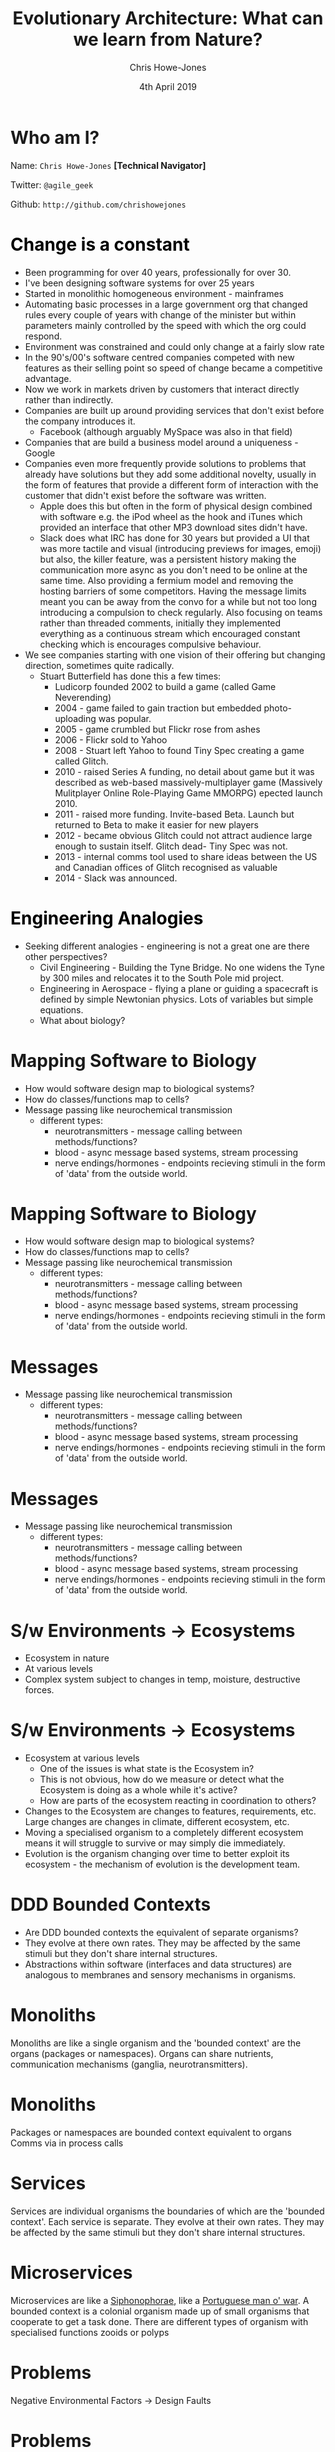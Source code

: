 #+OPTIONS: toc:nil reveal_slide_number:nil timestamp:nil num:nil
#+OPTIONS: reveal_width:1080
#+OPTIONS: reveal_height:768
#+TITLE:  Evolutionary Architecture: What can we learn from Nature?
#+AUTHOR: Chris Howe-Jones
#+EMAIL: @agile_geek
#+DATE:  4th April 2019
#+REVEAL_MARGIN: 0.2
#+OPTIONS: reveal_center:nil
#+OPTIONS: reveal_rolling_links:t reveal_overview:t reveal_global_footer:t
#+REVEAL_KEYBOARD:t
#+REVEAL_THEME: beige
#+REVEAL_TRANS: concave
#+REVEAL_HLEVEL: 2
#+REVEAL_ROOT: file:///home/chris/reveal.js
#+REVEAL_PLUGINS: (highlight markdown notes zoom)
#+REVEAL_SLIDE_FOOTER: @agile_geek
#+REVEAL_EXTRA_CSS: ./custom-stylesheet.css
#+MACRO: color @@html:<font color="$1">$2</font>@@
* Who am I?

  Name:      =Chris Howe-Jones= *[Technical Navigator]*

  Twitter:   =@agile_geek=

  Github:    =http://github.com/chrishowejones=

  [[./DevCycle_Logo4.png]]
* {{{color(black,Change is a constant)}}}
:PROPERTIES:
:reveal_background: ./change.jpg
:reveal_background_size: 1080px
:END:

#+BEGIN_NOTES
     + Been programming for over 40 years, professionally for over 30.
     + I've been designing software systems for over 25 years
     + Started in monolithic homogeneous environment - mainframes
     + Automating basic processes in a large government org that changed rules every couple of years with change of the minister but within parameters mainly controlled by the speed with which the org could respond.
     + Environment was constrained and could only change at a fairly slow rate
     + In the 90's/00's software centred companies competed with new features as their selling point so speed of change became a competitive advantage.
     + Now we work in markets driven by customers that interact directly rather than indirectly.
     + Companies are built up around providing services that don't exist before the company introduces it.
       * Facebook (although arguably MySpace was also in that field)
     + Companies that are build a business model around a uniqueness - Google
     + Companies even more frequently provide solutions to problems that already have solutions but they add some additional novelty, usually in the form of features that provide a different form of
       interaction with the customer that didn't exist before the software was written.
       * Apple does this but often in the form of physical design combined with software e.g. the iPod wheel as the hook and iTunes which provided an interface that other MP3 download sites didn't have.
       * Slack does what IRC has done for 30 years but provided a UI that was more tactile and visual (introducing previews for images, emoji) but also, the killer feature, was a persistent history
         making the communication more async as you don't need to be online at the same time. Also providing a fermium model and removing the hosting barriers of some competitors. Having the message
         limits meant you can be away from the convo for a while but not too long introducing a compulsion to check regularly. Also focusing on teams rather than threaded comments, initially they
         implemented everything as a continuous stream which encouraged constant checking which is encourages compulsive behaviour.
     + We see companies starting with one vision of their offering but changing direction, sometimes quite radically.
       * Stuart Butterfield has done this a few times:
         - Ludicorp founded 2002 to build a game (called Game Neverending)
         - 2004 - game failed to gain traction but embedded photo-uploading was popular.
         - 2005 - game crumbled but Flickr rose from ashes
         - 2006 - Flickr sold to Yahoo
         - 2008 - Stuart left Yahoo to found Tiny Spec creating a game called Glitch.
         - 2010 - raised Series A funding, no detail about game but it was described as web-based massively-multiplayer game (Massively Mulitplayer Online Role-Playing Game MMORPG) epected launch 2010.
         - 2011 - raised more funding. Invite-based Beta. Launch but returned to Beta to make it easier for new players
         - 2012 - became obvious Glitch could not attract audience large enough to sustain itself. Glitch dead- Tiny Spec was not.
         - 2013 - internal comms tool used to share ideas between the US and Canadian offices of Glitch recognised as valuable
         - 2014 - Slack was announced.
#+END_NOTES

* {{{color(black,Engineering Analogies)}}}
# :PROPERTIES:
# :reveal_background: ./tynebridge-antarctic.png
# :reveal_background_size: 1080px
# :END:

[[./tynebridge-antarctic.png]]

#+BEGIN_NOTES
 - Seeking different analogies - engineering is not a great one are there other perspectives?
     + Civil Engineering - Building the Tyne Bridge. No one widens the Tyne by 300 miles and relocates it to the South Pole mid project.
     + Engineering in Aerospace - flying a plane or guiding a spacecraft is defined by simple Newtonian physics. Lots of variables but simple equations.
     + What about biology?
#+END_NOTES

* Mapping Software to Biology
# :PROPERTIES:
# :reveal_background: ./BITR-1.png
# :reveal_background_size: 1000px
# :END:

[[./BITR-1.png]]

#+BEGIN_NOTES
   - How would software design map to biological systems?
   - How do classes/functions map to cells?
   - Message passing like neurochemical transmission
     + different types:
       * neurotransmitters - message calling between methods/functions?
       * blood - async message based systems, stream processing
       * nerve endings/hormones - endpoints recieving stimuli in the form of 'data' from the outside world.
#+END_NOTES

* Mapping Software to Biology
# :PROPERTIES:
# :reveal_background: ./BITR-2.png
# :reveal_background_size: 1080px
# :END:

[[./BITR-2.png]]

#+BEGIN_NOTES
   - How would software design map to biological systems?
   - How do classes/functions map to cells?
   - Message passing like neurochemical transmission
     + different types:
       * neurotransmitters - message calling between methods/functions?
       * blood - async message based systems, stream processing
       * nerve endings/hormones - endpoints recieving stimuli in the form of 'data' from the outside world.
#+END_NOTES

* Messages
# :PROPERTIES:
# :reveal_background: ./BITR-3.png
# :reveal_background_size: 1080px
# :END:
[[./BITR-3.png]]

#+BEGIN_NOTES
   - Message passing like neurochemical transmission
     + different types:
       * neurotransmitters - message calling between methods/functions?
       * blood - async message based systems, stream processing
       * nerve endings/hormones - endpoints recieving stimuli in the form of 'data' from the outside world.
#+END_NOTES
* Messages
# :PROPERTIES:
# :reveal_background: ./BITR-4.png
# :reveal_background_size: 1080px
# :END:
[[./BITR-4.png]]

#+BEGIN_NOTES
   - Message passing like neurochemical transmission
     + different types:
       * neurotransmitters - message calling between methods/functions?
       * blood - async message based systems, stream processing
       * nerve endings/hormones - endpoints recieving stimuli in the form of 'data' from the outside world.
#+END_NOTES


* S/w Environments -> Ecosystems

[[./BITR-5.png]]

#+BEGIN_NOTES
   - Ecosystem in nature
   - At various levels
   - Complex system subject to changes in temp, moisture, destructive forces.
#+END_NOTES

* S/w Environments -> Ecosystems

[[./BITR-6.png]]

#+BEGIN_NOTES
   - Ecosystem at various levels
     + One of the issues is what state is the Ecosystem in?
     + This is not obvious, how do we measure or detect what the Ecosystem is doing as a whole while it's active?
     + How are parts of the ecosystem reacting in coordination to others?
   - Changes to the Ecosystem are changes to features, requirements, etc. Large changes are changes in climate, different ecosystem, etc.
   - Moving a specialised organism to a completely different ecosystem means it will struggle to survive or may simply die immediately.
   - Evolution is the organism changing over time to better exploit its ecosystem - the mechanism of evolution is the development team.
#+END_NOTES

* DDD Bounded Contexts

[[./BITR-7.png]]

#+BEGIN_NOTES
  - Are DDD bounded contexts the equivalent of separate organisms?
  - They evolve at there own rates. They may be affected by the same stimuli but they don't share internal structures.
  - Abstractions within software (interfaces and data structures) are analogous to membranes and sensory mechanisms in organisms.
#+END_NOTES

* Monoliths

[[./human_body_image_with_organs.png]]

#+BEGIN_NOTES
Monoliths are like a single organism and the 'bounded context' are the organs (packages or namespaces). Organs can share
nutrients, communication mechanisms (ganglia, neurotransmitters).
#+END_NOTES

* Monoliths

[[./BITR-8.png]]

#+BEGIN_NOTES
 Packages or namespaces are bounded context equivalent to organs
 Comms via in process calls
#+END_NOTES

* Services


[[./BITR-9.png]]

#+BEGIN_NOTES
Services are individual organisms the boundaries of which are the 'bounded context'. Each service is separate. They
evolve at their own rates. They may be affected by the same stimuli but they don't share internal structures.
#+END_NOTES

* Microservices

[[./BITR-10.png]]

#+BEGIN_NOTES
 Microservices are like a [[https://en.wikipedia.org/wiki/Siphonophorae][Siphonophorae]], like a [[https://en.wikipedia.org/wiki/Portuguese_man_o%2527_war][Portuguese man o' war]].
A bounded context is a colonial organism made up of small organisms that cooperate to get a task done. There are different types of organism with specialised functions
zooids or polyps
#+END_NOTES

* Problems

  Negative Environmental Factors -> Design Faults

* Problems

[[./BITR-13.png]]

#+BEGIN_NOTES
     Poor architecture in:
       - Monoliths - cancer(uncontrolled growth), disease (breakdown of shared classes, namespaces, etc).
       - Services - environmental changes - polution, poisonous environmental factors, extremes of heat and cold. Each individual service is subject to disease, cancer, etc.
       - Microservices - less impacted by disease, cancer as they're smaller/simpler organisms less to go wrong. Environmental changes in the colony effect the whole colony. We can lose an individual in the organism type in the colony and continue.
#+END_NOTES

* Problems

[[./BITR-14.png]]

#+BEGIN_NOTES
     Poor architecture in:
       - Monoliths - cancer(uncontrolled growth), disease (breakdown of shared classes, namespaces, etc).
       - Services - environmental changes - polution, poisonous environmental factors, extremes of heat and cold. Each individual service is subject to disease, cancer, etc.
       - Microservices - less impacted by disease, cancer as they're smaller/simpler organisms less to go wrong. Environmental changes in the colony effect the whole colony. We can lose an individual in the organism type in the colony and continue.
#+END_NOTES

* Individual Organisms mechanisms

  - So if each organism is a monolith, a service or a microservice that operates within the bounds of it's ecosystem.
  - How do they sense and communicate with the ecosystem or other 'organisms'?

* Monolithic Communication

[[./BITR-11.png]]

#+BEGIN_NOTES
     - Limited communication within the ecosystem. Tend to communicate with users (who are also part of the ecosystem) and maybe one or two other monolithic organisms (like a large database
       encompassing everything in it's schema that various monoliths require).
     - Has macro sensory features - message passing (sync and async)
     - Synchronous messaging - HTTP
       + Sync messaging sound waves to ear - sound waves from mouth/throat.
       + Light travels from organism to sensor. Light from pigmentation changes or movement travel back (pigmentation changes in Cuttlefish are thought to have a communication function, Chameleons
         colour change on changes in their mood.
#+END_NOTES

* Monolithic Communication

[[./BITR-12.png]]

#+BEGIN_NOTES
     - Limited communication within the ecosystem. Tend to communicate with users (who are also part of the ecosystem) and maybe one or two other monolithic organisms (like a large database
       encompassing everything in it's schema that various monoliths require).
     - Has macro sensory features - message passing (sync and async)
     - Synchronous messaging - HTTP
       + Sync messaging sound waves to ear - sound waves from mouth/throat.
       + Light travels from organism to sensor. Light from pigmentation changes or movement travel back (pigmentation changes in Cuttlefish are thought to have a communication function, Chameleons
         colour change on changes in their mood.
     - Asynchronous messaging - broker based messaging systems (MQ, ActiveMQ, AMQP - Advanced Message Queuing Protocol)
       + Chemical communication
         * Leaving scent markers (mammals - marking territory, scent trails)
         * Leaving chemical trails in insects -chemo-receptors more like taste than smell (ants leaving chemical trails to food).
           - Learned behaviour,
           - master teaches student.
           - Ants returning with less or no food - trails not followed as much and they become stale.
           - Size of food droplets in experiment altered percentage of time laying a scent trail. Larger droplets- longer time dragging abdominal tip when droplet size lower than the ant's crop capacity.
           - Drinking time didn't seem to effect the amount of scent trail laid
     - Communication is at a large coarse level with only one or two other types of organism.
     - Monoliths as single individuals can get overwhelmed with data and they can scale by developing more sensory surface area and larger more complex internal 'organs' to process this.
     - Adding more individuals means they can handle more load but each organism is complex.
     - Relatively long life times - each new generation of a monolith averages a longer time as often changing a response to a stimuli means changing multiple organs or even worse the actual
       structures within the organism that are formed by a number of organs cooperating in a system (e.g. nervous system)
#+END_NOTES

* Service Communication

[[./BITR-9.png]]

#+BEGIN_NOTES
     - Communication with more organisms to provide the overall result.
     - Communication mechanisms are the same but more communication goes on in the overall ecosystem.
     - Each service 'organism' is simpler than a monolith and more specialised closer to the 'systems' in a complex 'monolithic' organism (i.e respiratory system, circularly system, nervous system).
     - Lifespans of these more specialised organisms are slightly shorter. Less complex collections of classes (cells), packages (organs) and fewer (maybe only one or two) internal systems.
     - E.g. Ravens are seen to guide wolves to their prey (Ravens scavenge on left overs)
     - Badgers and Coyotes - eat burrowing rodents. Coyotes can't get to the rodents deep in burrows easily but hunting with Badger, Badger digs out rodent and if it tries to escape out of other exit
       Coyotes chase it down. Coyotes leavings from kills that ran ate by Badger, Badgers leavings from ones caught by
       burrowing feed Coyotes?

#+END_NOTES

* Microservices

#+BEGIN_NOTES
     - Even more communication across even smaller more specialised organisms.
     - Lifespans can be very short.
     - Can quickly develop different polyps with a different specialisation.
     - Communication patterns and cooperation can be quite complex across the different organisms. Communication is not as well regulated as between organs in the body of a larger monolithic
       organism. Environment stimuli and factors can greatly affect communication and coordination between the different organisms in the colony.
     - Ants - soldier, worker, queen
#+END_NOTES

* -ve feedback mechanisms

#+BEGIN_NOTES
    - Damp down the effect of a stimulus

    - Homeostatic control (negative feedback)
      1. Stimulus– produces a change to a variable (the factor being regulated).
      2. Receptor– detects the change. The receptor monitors the environment and responds to change (stimuli).
      3. Input– information travels along the (afferent) pathway to the control center. The control center determines the appropriate response and course of action.
      4. Output– information sent from the control center travels down the (efferent) pathway to the effector.
      5. Response– a response from the effector balances out the original stimulus to maintain homeostasis.

    - Temperature regulation in primates
      1. Sensors detect rise in temperature.
      2. Nerve pathways send messages to the control centres in the brain (hypothalamus)
      3. Hypothalamus sends signals to sweat glands to produce sweat.
      4. Skin cools
#+END_NOTES

* -ve feedback mechanisms

#+BEGIN_NOTES
      Circuit Breaker on a client.
      1. Clients send requests to many requests for a service to handle.
      2. Service starts to reject requests.
      3. Client implements a circuit breaker to back off until service recovers or another service is spun up to take on requests.
#+END_NOTES

* +ve feedback mechanisms



#+BEGIN_NOTES
      A positive feedback loop comes into play during childbirth.
      1. Once a vessel is damaged,
      2. platelets start to cling to the injured site and release chemicals
      3. that attract more  platelets.

      The platelets continue to pile up and release chemicals until a clot is formed.
#+END_NOTES

* +ve feedback mechanisms



#+BEGIN_NOTES
      Positive feedback in software is driven by external agencies such as customer demand, management demand, changes in organisational focus.

      Studies have show that too much positive feedback promoting large changes in a single generation (version) of software systems tends to have a destabilising effect if there is not a commensurate
      negative feedback loop to dampen the effect. This can be seen in the 8 Laws of Software Evolution documented by M.M.Lehman.

      Positive feedback loops in software development (evolution) are the introduction of new features, new capabilities, changes in business model resulting in massive changes in structure and
      capabilities of not just the software design itself but in the structure of the team and the processes adopted by the team in software development (evolution).

      This is not always negative - positive feedback introducing changes in development process or materials can provide balanced growth if the changes introduced have inherent constraints that
      provide a negative feedback loop or dampening effect to appropriate characteristics of the system design or the development process.

      As an example, introducing a new programming language that has features that encourage constraints such as immutable data and pure functions can reduce the complexity of concurrent processing
      and simplify the developers mental model to not have to consider how state changes over time or race conditions etc. except at the edges of the system/component/service where state changes are
      pushed i.e. HTTP request/response, I/O to file systems or databases.

      Another example of positive feedback in the form of a change to the development process that intentionally introduces a constraint to guide development might be the introduction of WIP limits on
      a Kanban board. WIP limits ensure the development team are only working at the capacity they can sustain. They reduce the amount of waste in the process in the form of work at rest (waiting to
      be started). They also highlight when the team has too much work concurrently to manage. WIP limits also make it easier to tune cycle time (time between the work starting and delivery/) and lead
      time (time between a feature/story/requirement being raised and delivered).
#+END_NOTES

* Ecosystems

  - Different levels of Ecosystem

* Micro-ecosystem



#+BEGIN_NOTES
      In biology an example of a microecosystem might be a pond which has a limited amount of variation. It's temperature differences are buffered. Water levels can raise or fall but are usually in
      predictable bounds.
#+END_NOTES

* Micro-ecosystem



#+BEGIN_NOTES
      1. Software executables
      2. OS
      3. Runtime environments
      4. Monitoring and logging.
      5. etc.
#+END_NOTES


* Habitat or Biotope


#+BEGIN_NOTES
      In biology an example of a habitat might be the garden the pond is in. It has a limited number of species of flora
      and fauna. Predictable amounts of rainfall, temperature, shade etc.
#+END_NOTES

* Habitat or Biotope


#+BEGIN_NOTES
      1. Development processes
      2. Development team interactions
      3. Software languages
      4. Software tools
#+END_NOTES

* Biome

#+BEGIN_NOTES
      In biology an example of a Biome would be Tropical Rainforest, Tundra, Hot Desert, etc.
#+END_NOTES


* Biome
#+BEGIN_NOTES
      1. Department or organisation.
      2. Customer base
      3. Target market
      4. Competitors in the same market
#+END_NOTES

* Biosphere

#+BEGIN_NOTES
   In biology a biosphere is planetary scale e.g. Earth.
#+END_NOTES

* Biosphere

#+BEGIN_NOTES
   1. All markets
   2. All potential customers
   3. All competitors
#+END_NOTES

* Evolutionary Mechanism

  - Adaption
  - Acclimatisation
  - Other mechanisms

#+BEGIN_NOTES
Adaption
   - Mechanisms that involve large changes to respond to environment pressures in the ecosystem. For example, a large and permanent temperature change, the introduction on competitive species.
   - Adaption involves changes in the phenotype, therefore involving a new generation (version) of the 'species'. For
     example, adult stature or eye colour.
Acclimatisation
   - Mechanisms that involve typically smaller variations in phenotypically plastic characteristics. For example,
     adjustments in heart rate, skin colour and attention span.
Other mechanisms
   - there are mechanisms in Epigenetics where external or environmental factors result in a heritable phenotype change
     or phenotypically plastic changes. For example, stress factors in the environment may trigger a gene to activate or
     inhibit the expression of a gene without actually changing the nucleotide sequence.
#+END_NOTES

* Changes in Biome

#+BEGIN_NOTES
Biological responses

  - Most organisms can't respond to major changes in their Biome by acclimatisation as the small variations possible
    are usually changes that are only capable of responding to the smaller variations that are confined to the local
    ecosystem of the habitat or biotope.

  - Gradual or smaller changes to the biome can be responded to by adaption that happen in one or two generations
    through epigenetic mechanisms such as phenotype plasticity. These might be something like a dormant gene being
    activated by external factors. Morphological plasticity can be seen in pond snails that develop spiny shells in the
    presence of predators.

  - Larger changes in the biome require more major genetic changes in the DNA and occur through a number of mechanisms,
    the best understood of which is gene mutation but recent research suggests other mechanisms such as stress hormones
    altering RNA transcription and the adoption of phenotypically plastic traits.
#+END_NOTES

* Changes in Biome

#+BEGIN_NOTES
Software response

  - The possible response mechanisms in software are controlled by the development team and associated stakeholders. The
    team can adopt techniques that provided a 'guided' evolutionary mechanisms.

  - Smaller changes can be made in days in one generation (version) either by tweaking parameterised features or making
    small code changes to the internal mechanisms in a service or application. Generally speaking making these changes
    quickly is much easier if the software component is smaller.

  - Larger changes to response take more major changes internally but also tend to change the interfaces of the software
    component. I.e. the interface for clients or the persistent data used is changed. These changes tend to alter
    factors that a coupled to other software components or to external customers/systems.

  -  What is frequently overlooked is that often this kind of change has an impact on the more complex microecosystem.
    As an example, making a change to add something to an API changes the responsibilities of the software component
    involved in a way that may mean that the component is now taking on responsibilities that it didn't have before.
    This can result in other software components at a later time connecting to the first to use this new responsibility.
    This kind of network effect increase the amount of communication and coordination required and hence may increase
    cross network traffic and result in hot-spots in the architecture.
#+END_NOTES


* Feedback loops
:PROPERTIES:
:reveal_background: ./bio ecosystem feedback2.png
:reveal_background_size: 540px
:END:


* Feedback loops


#+BEGIN_NOTES
Feedback loops in Code

    - In general mechanisms to respond to stimuli that are built into 'code' or even 'configuration' tend to be negative
      feedback loops that respond to a an external stimuli by damping down or stabilising the software system.

    - Good examples of this would be circuit breakers, bulkhead patterns or rate limiting.

Feedback loops in Development team and process

    - The development team and the processes and tools that they use are a mix of negative feedback loops and positive
      feedback loops. Generally speaking, these changes are adopted to facilitate faster changes in certain directions.
      However, conversely, often the approaches and tools are successful in this because they have constraints (or
      negative feedback) that provides guide rails that push development towards the desired characteristics.

    - As examples:
      1. adopting Kanban properly can greatly increase the speed of response to changes in the habitat but Kanban as a
         process has at it's heart strong constraints on the amount of work in progress at any point in time.
      2. adopting a functional programming language with immutable data structures can reduce the effort involved in
         developing software that has concurrent processes.
      3. adopting a microservices architecture that constrains the responsibility of a service to just one small part of
         a domain can result in the ability to respond faster to changes as a microservice can be changed in hours or
         replaced in days or a week.
#+END_NOTES

* Guided Evolution

  Development Team are the primary evolutionary mechanism

#+BEGIN_NOTES
     In order to guide software evolutionary processes the team needs to understand the ecosystem they are designing for. Traditionally, this has been an exercise in gathering and fixing
     requirements/features/stories but this is often flawed as to accurately determine what the Biotope is using static analysis based on peoples interpretation is inherently unconsciously biased.

     In order to determine what the ecosystem is we need to 'sense' the environment we are in.
#+END_NOTES

* Sensing micro-ecosystem
:PROPERTIES:
:reveal_background: ./software_ecosystem_feedback2.png
:reveal_background_size: 540px
:END:

#+BEGIN_NOTES
  - Traditional monitoring of running software. Memory, CPU, etc.
  - Monitoring and alerting on network effects like request rates, average/std deviation of request latency, etc.
#+END_NOTES

* Sensing the Habitat/Biome
:PROPERTIES:
:reveal_background: ./software_ecosystem_feedback2.png
:reveal_background_size: 540px
:END:

#+BEGIN_NOTES
  - Dwell time on a site
  - Conversion rates
  - Sales rates
  - Return rates
  - Usage rates of features
  - Customer location
  - Customer segmentation
  - A/B testing
  - Scientist type code experiments. Code that performs old and new way, compares results and reports differences while taking the old result as response.
#+END_NOTES

* Sensing the Biome
:PROPERTIES:
:reveal_background: ./software_ecosystem_feedback2.png
:reveal_background_size: 540px
:END:

#+BEGIN_NOTES
  - Surveying current customers and wider customer base
  - Market research
  - Industry research
  - Exploratory features or new apps targeting other markets
  - P & L
  - Board level decisions
#+END_NOTES
* Sensing the Biosphere
:PROPERTIES:
:reveal_background: ./software_ecosystem_feedback2.png
:reveal_background_size: 540px
:END:


#+BEGIN_NOTES
  - Major organisational events (mergers, buyouts, bankruptcy proceedings)
#+END_NOTES

* Feedback from sensors tune evolution

#+BEGIN_NOTES
  - Feedback from these sensors are used to tune the evolutionary processes at the appropriate level.
  - You can move to respond to changes in a wider ecosystem by changing the processes and the sensors to guide evolution to respond to the large change over generations of the software design.
  - Conversely, detecting changes in a sensors output over time in a narrower ecosystem can suggest that a large change is occurring in a wider ecosystem.
#+END_NOTES


* Factors that influence software evolution

  - Not designing a sensor/response feedback mechanism
  - Bad development practices making response to change harder or impossible
    * Poor code hygene
  - Constraints on the ecosystems that inhibit the ability to sense or respond to change.
    * Typically, edicts to follow a directive/std with no understanding or explanation of the reasoning behind this.
  - Over population effects poisoning the ecosystem.

* Conclusion

  - Identify the factors that matter and pick metrics that measure them
  - Design your feedback loops (sensor/receptors) and effectors
  - Identify beneficial constraints vs detrimental constraints
     - (e.g. service boundaries or immutable data vs inability to change biotope due to policy/stds)
  - People (the team) are your mechanism for evolution - they need to know what constraints are imposed and why and the directions of freedom as well as the results of sensory input.
